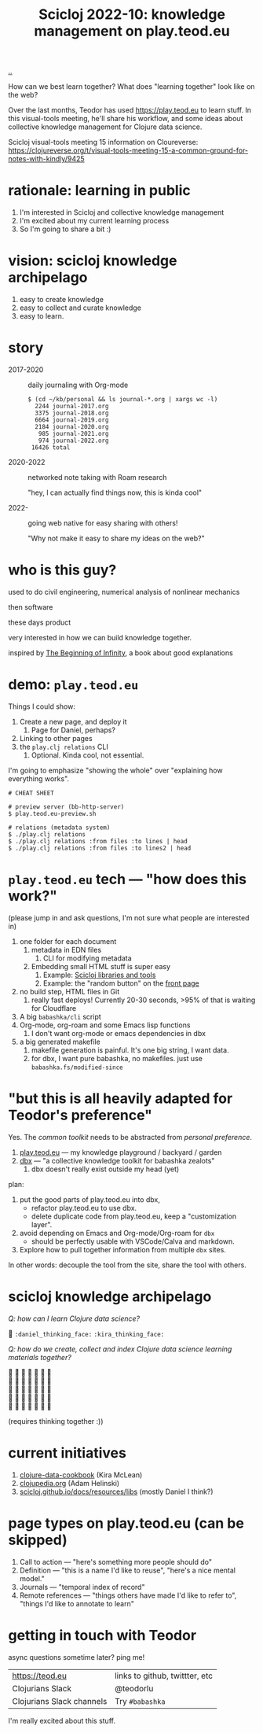:PROPERTIES:
:ID: 8f2d71cb-6c4a-49eb-a5a9-bbca92ad10d8
:END:
#+TITLE: Scicloj 2022-10: knowledge management on play.teod.eu

[[file:..][..]]

How can we best learn together?
What does "learning together" look like on the web?

Over the last months, Teodor has used https://play.teod.eu to learn stuff.
In this visual-tools meeting, he'll share his workflow, and some ideas about collective knowledge management for Clojure data science.

Scicloj visual-tools meeting 15 information on Cloureverse:
https://clojureverse.org/t/visual-tools-meeting-15-a-common-ground-for-notes-with-kindly/9425

* rationale: learning in public
1. I'm interested in Scicloj and collective knowledge management
2. I'm excited about my current learning process
3. So I'm going to share a bit :)
* vision: scicloj knowledge archipelago
1. easy to create knowledge
2. easy to collect and curate knowledge
3. easy to learn.
* story
- 2017-2020 :: daily journaling with Org-mode

  #+begin_src
  $ (cd ~/kb/personal && ls journal-*.org | xargs wc -l)
    2244 journal-2017.org
    3375 journal-2018.org
    6664 journal-2019.org
    2184 journal-2020.org
     985 journal-2021.org
     974 journal-2022.org
   16426 total
  #+end_src

- 2020-2022 :: networked note taking with Roam research

  "hey, I can actually find things now, this is kinda cool"

- 2022-     :: going web native for easy sharing with others!

  "Why not make it easy to share my ideas on the web?"
* who is this guy?
used to do civil engineering, numerical analysis of nonlinear mechanics

then software

these days product

very interested in how we can build knowledge together.

inspired by [[id:dde82bbc-e4c8-49c0-b577-dba0cba0bdf7][The Beginning of Infinity]], a book about good explanations
* demo: =play.teod.eu=
Things I could show:

1. Create a new page, and deploy it
   1. Page for Daniel, perhaps?
2. Linking to other pages
3. the =play.clj relations= CLI
   1. Optional. Kinda cool, not essential.

I'm going to emphasize "showing the whole" over "explaining how everything works".

#+begin_src shell-script
# CHEAT SHEET

# preview server (bb-http-server)
$ play.teod.eu-preview.sh

# relations (metadata system)
$ ./play.clj relations
$ ./play.clj relations :from files :to lines | head
$ ./play.clj relations :from files :to lines2 | head
#+end_src
* =play.teod.eu= tech --- "how does this work?"
(please jump in and ask questions, I'm not sure what people are interested in)

1. one folder for each document
   1. metadata in EDN files
      1. CLI for modifying metadata
   2. Embedding small HTML stuff is super easy
      1. Example: [[id:9eccb2aa-fe9a-4855-b0d3-8f89cbe1d825][Scicloj libraries and tools]]
      2. Example: the "random button" on the [[file:..][front page]]
2. no build step, HTML files in Git
   1. really fast deploys!
      Currently 20-30 seconds, >95% of that is waiting for Cloudflare
3. A big =babashka/cli= script
4. Org-mode, org-roam and some Emacs lisp functions
   1. I don't want org-mode or emacs dependencies in dbx
5. a big generated makefile
   1. makefile generation is painful.
      It's one big string, I want data.
   2. for dbx, I want pure babashka, no makefiles.
      just use =babashka.fs/modified-since=
* "but this is all heavily adapted for Teodor's preference"
Yes.
The /common toolkit/ needs to be abstracted from /personal preference/.

1. [[id:0c9bef25-85ef-48e8-b4fd-d60160f177ec][play.teod.eu]] --- my knowledge playground / backyard / garden
2. [[id:f4762ab2-c1e5-4b90-9e59-be3ad6e6eafd][dbx]] --- "a collective knowledge toolkit for babashka zealots"
   1. dbx doesn't really exist outside my head (yet)

plan:

1. put the good parts of play.teod.eu into dbx,
   - refactor play.teod.eu to use dbx.
   - delete duplicate code from play.teod.eu, keep a "customization layer".
2. avoid depending on Emacs and Org-mode/Org-roam for =dbx=
   - should be perfectly usable with VSCode/Calva and markdown.
3. Explore how to pull together information from multiple =dbx= sites.

In other words: decouple the tool from the site,
share the tool with others.
* scicloj knowledge archipelago
/Q: how can I learn Clojure data science?/

🤔
=:daniel_thinking_face:=
=:kira_thinking_face:=

/Q: how do we create, collect and index Clojure data science learning materials together?/

#+begin_verse
🤔 🤔 🤔 🤔 🤔 🤔 🤔
🤔 🤔 🤔 🤔 🤔 🤔 🤔
🤔 🤔 🤔 🤔 🤔 🤔 🤔
🤔 🤔 🤔 🤔 🤔 🤔 🤔
🤔 🤔 🤔 🤔 🤔 🤔 🤔
#+end_verse

(requires thinking together :))
* current initiatives
1. [[https://github.com/scicloj/clojure-data-cookbook][clojure-data-cookbook]] (Kira McLean)
2. [[https://github.com/clojupedia/clojupedia.org][clojupedia.org]] (Adam Helinski)
3. [[https://scicloj.github.io/docs/resources/libs/][scicloj.github.io/docs/resources/libs]] (mostly Daniel I think?)
* page types on play.teod.eu (can be skipped)
1. Call to action --- "here's something more people should do"
2. Definition --- "this is a name I'd like to reuse", "here's a nice mental model."
3. Journals --- "temporal index of record"
4. Remote references --- "things others have made I'd like to refer to", "things I'd like to annotate to learn"
* getting in touch with Teodor
async questions sometime later?
ping me!

| https://teod.eu           | links to github, twittter, etc |
| Clojurians Slack          | @teodorlu                      |
| Clojurians Slack channels | Try =#babashka=                |

I'm really excited about this stuff.

#+BEGIN_VERSE





#+END_VERSE
